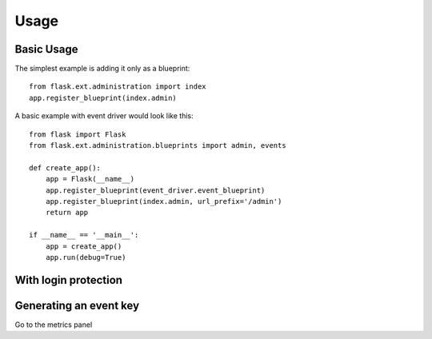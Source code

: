 Usage
======

Basic Usage
------------
The simplest example is adding it only as a blueprint::

    from flask.ext.administration import index
    app.register_blueprint(index.admin)

A basic example with event driver would look like this::

    from flask import Flask
    from flask.ext.administration.blueprints import admin, events

    def create_app():
        app = Flask(__name__)
        app.register_blueprint(event_driver.event_blueprint)
        app.register_blueprint(index.admin, url_prefix='/admin')
        return app

    if __name__ == '__main__':
        app = create_app()
        app.run(debug=True)


With login protection
-----------------------



Generating an event key
------------------------

Go to the metrics panel


